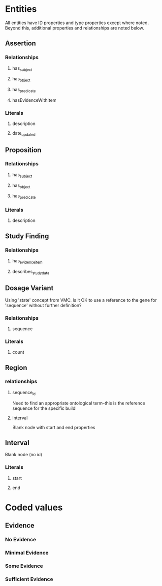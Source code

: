 * Entities
All entities have ID properties and type properties except where noted. Beyond this, additional properties and relationships are noted below.
** Assertion
*** Relationships
**** has_subject
**** has_object 
**** has_predicate
**** hasEvidenceWithItem
*** Literals
**** description
**** date_updated
** Proposition
*** Relationships
**** has_subject
**** has_object 
**** has_predicate
*** Literals
**** description
** Study Finding
*** Relationships
**** has_evidence_item
**** describes_study_data
** Dosage Variant
Using 'state' concept from VMC.
Is it OK to use a reference to the gene for 'sequence' without further definition?
*** Relationships
**** sequence
*** Literals
**** count
** Region
*** relationships
**** sequence_id
Need to find an appropriate ontological term--this is the reference sequence for the specific build
**** interval
Blank node with start and end properties
** Interval
Blank node (no id)
*** Literals
**** start
**** end
* Coded values
** Evidence
*** No Evidence
*** Minimal Evidence
*** Some Evidence
*** Sufficient Evidence
    
